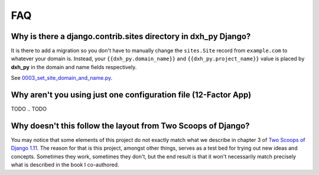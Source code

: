FAQ
===

.. index:: FAQ, 12-Factor App

Why is there a django.contrib.sites directory in dxh_py Django?
---------------------------------------------------------------------

It is there to add a migration so you don't have to manually change the ``sites.Site`` record from ``example.com`` to whatever your domain is. Instead, your ``{{dxh_py.domain_name}}`` and ``{{dxh_py.project_name}}`` value is placed by **dxh_py** in the domain and name fields respectively.

See `0003_set_site_domain_and_name.py`_.

.. _`0003_set_site_domain_and_name.py`: https://github.com/dxh_py/dxh_py-django/blob/master/%7B%7Bdxh_py.project_slug%7D%7D/%7B%7Bdxh_py.project_slug%7D%7D/contrib/sites/migrations/0003_set_site_domain_and_name.py


Why aren't you using just one configuration file (12-Factor App)
----------------------------------------------------------------------

TODO
.. TODO

Why doesn't this follow the layout from Two Scoops of Django?
-------------------------------------------------------------

You may notice that some elements of this project do not exactly match what we describe in chapter 3 of `Two Scoops of Django 1.11`_. The reason for that is this project, amongst other things, serves as a test bed for trying out new ideas and concepts. Sometimes they work, sometimes they don't, but the end result is that it won't necessarily match precisely what is described in the book I co-authored.

.. _Two Scoops of Django 1.11: https://www.feldroy.com/collections/django/products/two-scoops-of-django-1-11
